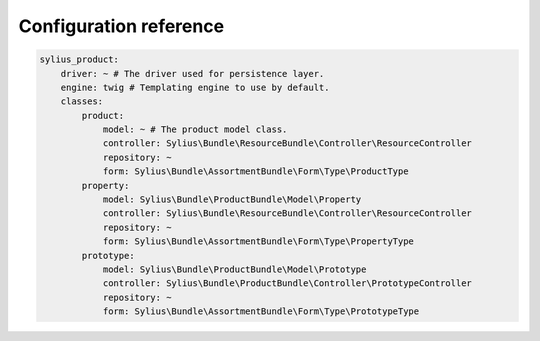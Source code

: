 Configuration reference
=======================

.. code-block:: yaml

    sylius_product:
        driver: ~ # The driver used for persistence layer.
        engine: twig # Templating engine to use by default.
        classes:
            product:
                model: ~ # The product model class.
                controller: Sylius\Bundle\ResourceBundle\Controller\ResourceController
                repository: ~
                form: Sylius\Bundle\AssortmentBundle\Form\Type\ProductType
            property:
                model: Sylius\Bundle\ProductBundle\Model\Property
                controller: Sylius\Bundle\ResourceBundle\Controller\ResourceController
                repository: ~
                form: Sylius\Bundle\AssortmentBundle\Form\Type\PropertyType
            prototype:
                model: Sylius\Bundle\ProductBundle\Model\Prototype
                controller: Sylius\Bundle\ProductBundle\Controller\PrototypeController
                repository: ~
                form: Sylius\Bundle\AssortmentBundle\Form\Type\PrototypeType
